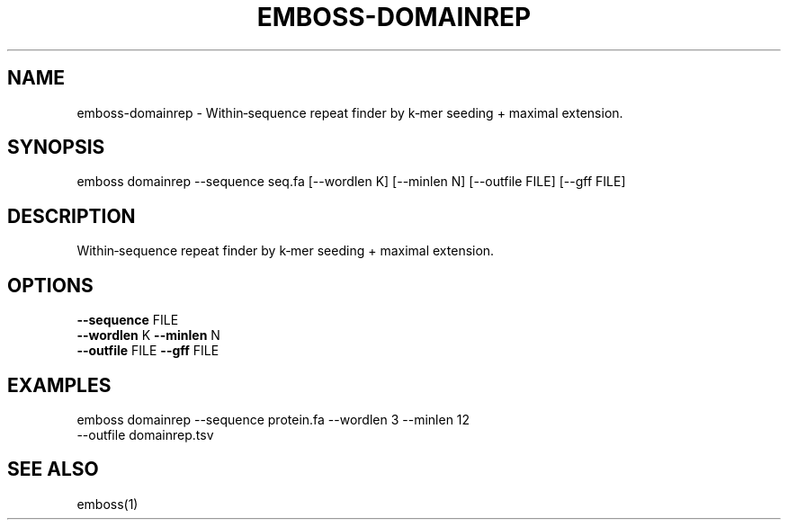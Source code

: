 .TH EMBOSS-DOMAINREP 1 "2025-10-23" "embossers 0.1.28" "User Commands"
.SH NAME
emboss-domainrep \- Within‑sequence repeat finder by k‑mer seeding + maximal extension.
.SH SYNOPSIS
emboss domainrep --sequence seq.fa [--wordlen K] [--minlen N] [--outfile FILE] [--gff FILE]

.SH DESCRIPTION
Within‑sequence repeat finder by k‑mer seeding + maximal extension.
.SH OPTIONS
.TP
\fB--sequence\fR FILE
.TP
\fB--wordlen\fR K  \fB--minlen\fR N
.TP
\fB--outfile\fR FILE  \fB--gff\fR FILE

.SH EXAMPLES
.TP
emboss domainrep --sequence protein.fa --wordlen 3 --minlen 12 --outfile domainrep.tsv
.SH SEE ALSO
emboss(1)
